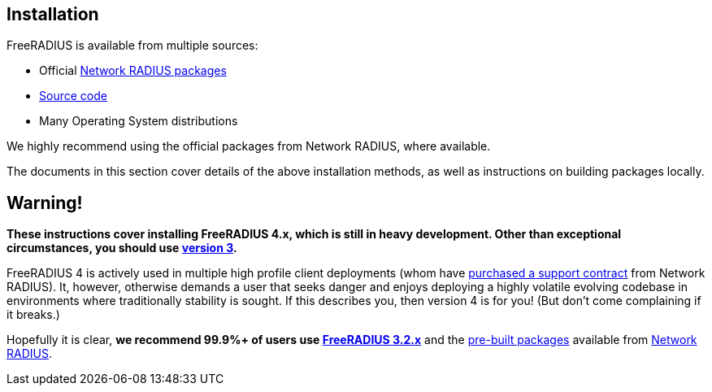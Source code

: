== Installation

FreeRADIUS is available from multiple sources:

* Official xref:packages.adoc[Network RADIUS packages]
* xref:source.adoc[Source code]
* Many Operating System distributions

We highly recommend using the official packages from Network
RADIUS, where available.

The documents in this section cover details of the above
installation methods, as well as instructions on building
packages locally.

== Warning!

*These instructions cover installing FreeRADIUS 4.x, which is still
in heavy development. Other than exceptional circumstances, you
should use https://freeradius.org/releases/[version 3].*

FreeRADIUS 4 is actively used in multiple high profile client
deployments (whom have
https://networkradius.com/freeradius-support/[purchased a support
contract] from Network RADIUS). It, however, otherwise demands a
user that seeks danger and enjoys deploying a highly volatile
evolving codebase in environments where traditionally stability is
sought. If this describes you, then version 4 is for you! (But
don't come complaining if it breaks.)

Hopefully it is clear, *we recommend 99.9%+ of users use
https://freeradius.org/releases/[FreeRADIUS 3.2.x]* and the
https://packages.networkradius.com/[pre-built packages]
available from https://networkradius.com/[Network RADIUS].
